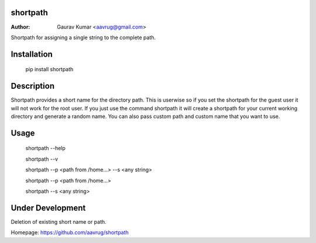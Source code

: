shortpath
======================================================

:Author: Gaurav Kumar <aavrug@gmail.com>

Shortpath for assigning a single string to the complete path.

Installation
======================================================

    pip install shortpath

Description
======================================================

Shortpath provides a short name for the directory path. This is userwise so if you set the shortpath for the guest user it will not work for the root user. 
If you just use the command shortpath it will create a shortpath for your current working directory and generate a random name. You can also pass custom path and custom name that you want to use.

Usage
======================================================

    shortpath --help

    shortpath --v

    shortpath --p <path from /home...> --s <any string>

    shortpath --p <path from /home...>

    shortpath --s <any string>

Under Development
======================================================

Deletion of existing short name or path.

Homepage: https://github.com/aavrug/shortpath

